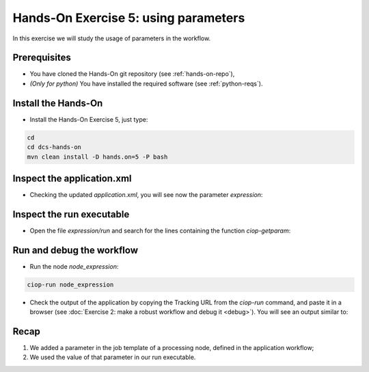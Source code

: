 .. _parameters:

Hands-On Exercise 5: using parameters
#####################################

In this exercise we will study the usage of parameters in the workflow.   

Prerequisites
=============

* You have cloned the Hands-On git repository (see :ref:`hands-on-repo`),
* *(Only for python)* You have installed the required software (see :ref:`python-reqs`).

Install the Hands-On
====================

* Install the Hands-On Exercise 5, just type:

.. code-block:: console

  cd
  cd dcs-hands-on
  mvn clean install -D hands.on=5 -P bash

Inspect the application.xml
===========================

* Checking the updated *application.xml*, you will see now the parameter *expression*:

.. container:: context-application-descriptor-file

  .. literalinclude:: app-resources/hands-on-5/application.xml
       :language: xml
       :tab-width: 2

Inspect the run executable
==========================

* Open the file *expression/run* and search for the lines containing the function *ciop-getparam*:

.. container:: context-run-executable

  .. literalinclude:: app-resources/hands-on-5/bash/expression/run
        :language: bash
        :tab-width: 2
        :lines: 100-104


Run and debug the workflow
==========================

* Run the node *node_expression*:

.. code-block:: console

  ciop-run node_expression

* Check the output of the application by copying the Tracking URL from the *ciop-run* command, and paste it in a browser (see :doc:`Exercise 2: make a robust workflow and debug it <debug>`). You will see an output similar to:

.. figure:: includes/parameters/gui1.png
     :scale: 55 %
     :alt: Attempts output

Recap
=====

#. We added a parameter in the job template of a processing node, defined in the application workflow;
#. We used the value of that parameter in our run executable.
